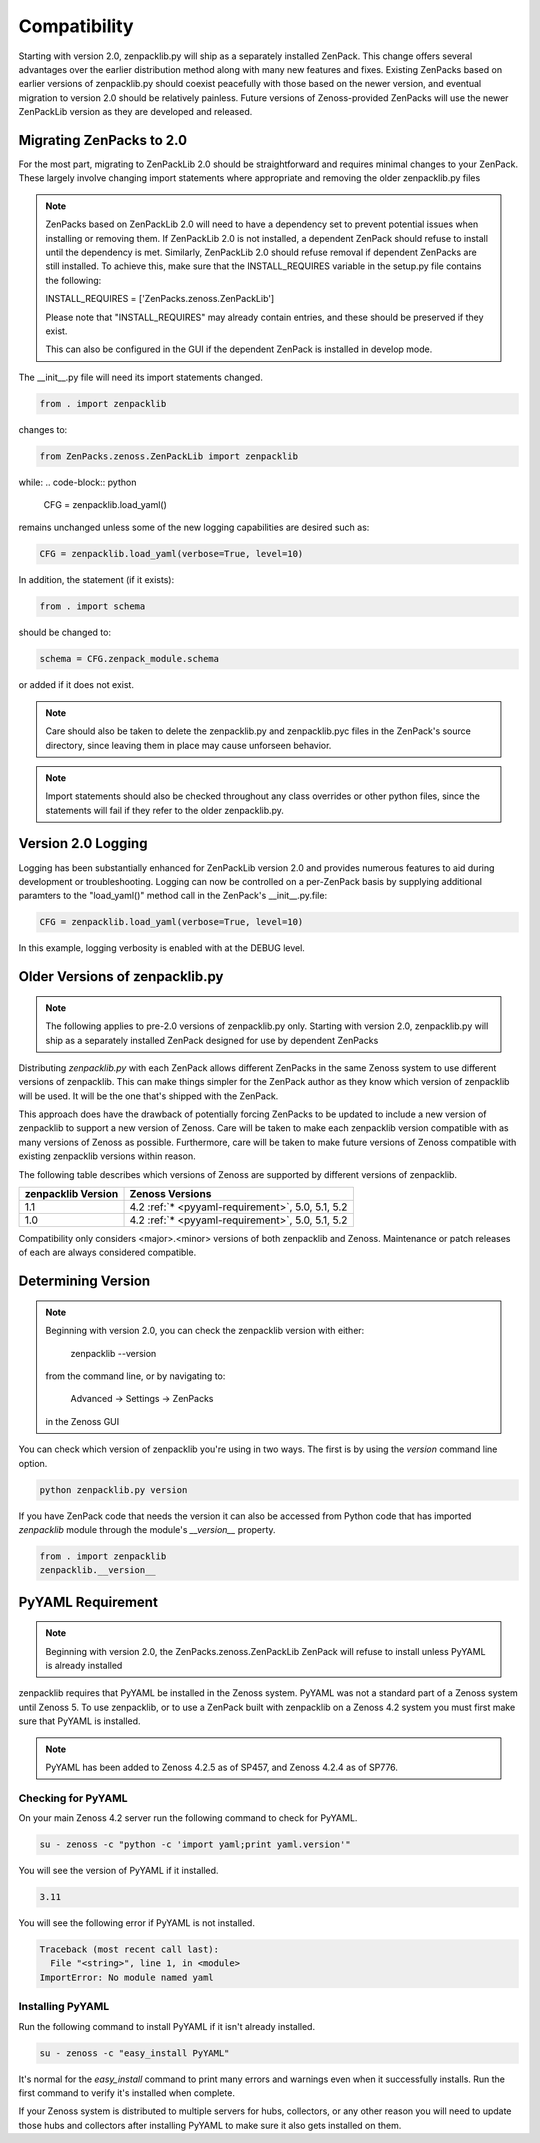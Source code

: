 .. _compatibility:

#############
Compatibility
#############

Starting with version 2.0, zenpacklib.py will ship as a separately installed ZenPack.
This change offers several advantages over the earlier distribution method along with 
many new features and fixes.  Existing ZenPacks based on earlier versions of zenpacklib.py
should coexist peacefully with those based on the newer version, and eventual migration to
version 2.0 should be relatively painless.  Future versions of Zenoss-provided ZenPacks will
use the newer ZenPackLib version as they are developed and released.

*************************
Migrating ZenPacks to 2.0
*************************

For the most part, migrating to ZenPackLib 2.0 should be straightforward and requires minimal changes
to your ZenPack.  These largely involve changing import statements where appropriate and removing the
older zenpacklib.py files

.. note::

   ZenPacks based on ZenPackLib 2.0 will need to have a dependency set to prevent potential issues when 
   installing or removing them.  If ZenPackLib 2.0 is not installed, a dependent ZenPack should refuse to
   install until the dependency is met.  Similarly, ZenPackLib 2.0 should refuse removal if dependent ZenPacks
   are still installed.  To achieve this, make sure that the INSTALL_REQUIRES variable in the setup.py file 
   contains the following:
   
   INSTALL_REQUIRES = ['ZenPacks.zenoss.ZenPackLib']
   
   Please note that "INSTALL_REQUIRES" may already contain entries, and these should be preserved if they exist.
   
   This can also be configured in the GUI if the dependent ZenPack is installed in develop mode.


The __init__.py file will need its import statements changed.

.. code-block:: python

   from . import zenpacklib

changes to:

.. code-block:: python

   from ZenPacks.zenoss.ZenPackLib import zenpacklib

while:
.. code-block:: python

   CFG = zenpacklib.load_yaml()

remains unchanged unless some of the new logging capabilities are desired such as:

.. code-block:: python

   CFG = zenpacklib.load_yaml(verbose=True, level=10)


In addition, the statement (if it exists):

.. code-block:: python

   from . import schema 

should be changed to:

.. code-block:: python

   schema = CFG.zenpack_module.schema

or added if it does not exist.

.. note::

   Care should also be taken to delete the zenpacklib.py and zenpacklib.pyc files in 
   the ZenPack's source directory, since leaving them in place may cause unforseen behavior.

.. note::

   Import statements should also be checked throughout any class overrides or 
   other python files, since the statements will fail if they refer to the older zenpacklib.py.


.. _new-logging:

*******************
Version 2.0 Logging
*******************

Logging has been substantially enhanced for ZenPackLib version 2.0 and provides numerous
features to aid during development or troubleshooting.  Logging can now be controlled on 
a per-ZenPack basis by supplying additional paramters to the "load_yaml()" method call 
in the ZenPack's __init__.py.file:

.. code-block:: python

   CFG = zenpacklib.load_yaml(verbose=True, level=10)

In this example, logging verbosity is enabled with at the DEBUG level.


.. _older-versions:

*******************************
Older Versions of zenpacklib.py
*******************************

.. note::

    The following applies to pre-2.0 versions of zenpacklib.py only.  
    Starting with version 2.0, zenpacklib.py will ship as a separately installed 
    ZenPack designed for use by dependent ZenPacks

Distributing `zenpacklib.py` with each ZenPack allows different ZenPacks in
the same Zenoss system to use different versions of zenpacklib. This can make
things simpler for the ZenPack author as they know which version of zenpacklib
will be used. It will be the one that's shipped with the ZenPack.

This approach does have the drawback of potentially forcing ZenPacks to be
updated to include a new version of zenpacklib to support a new version of
Zenoss. Care will be taken to make each zenpacklib version compatible with as
many versions of Zenoss as possible. Furthermore, care will be taken to make
future versions of Zenoss compatible with existing zenpacklib versions within
reason.

The following table describes which versions of Zenoss are supported by
different versions of zenpacklib.

==================  ======================================
zenpacklib Version  Zenoss Versions
==================  ======================================
1.1                 4.2 :ref:`* <pyyaml-requirement>`, 5.0, 5.1, 5.2
1.0                 4.2 :ref:`* <pyyaml-requirement>`, 5.0, 5.1, 5.2
==================  ======================================

Compatibility only considers <major>.<minor> versions of both zenpacklib and
Zenoss. Maintenance or patch releases of each are always considered compatible.


.. _determining-version:

*******************
Determining Version
*******************

.. note::

    Beginning with version 2.0, you can check the zenpacklib version with either:
    
      zenpacklib --version
    
    from the command line, or by navigating to: 
      
      Advanced -> Settings -> ZenPacks 
    
    in the Zenoss GUI

You can check which version of zenpacklib you're using in two ways. The first is
by using the *version* command line option.

.. code-block:: bash

    python zenpacklib.py version

If you have ZenPack code that needs the version it can also be accessed from
Python code that has imported *zenpacklib* module through the module's
*__version__* property.

.. code-block:: python

    from . import zenpacklib
    zenpacklib.__version__


.. _pyyaml-requirement:

******************
PyYAML Requirement
******************
.. note::

    Beginning with version 2.0, the ZenPacks.zenoss.ZenPackLib ZenPack will refuse
    to install unless PyYAML is already installed

zenpacklib requires that PyYAML be installed in the Zenoss system. PyYAML was
not a standard part of a Zenoss system until Zenoss 5. To use zenpacklib, or to
use a ZenPack built with zenpacklib on a Zenoss 4.2 system you must first make
sure that PyYAML is installed.

.. note::

   PyYAML has been added to Zenoss 4.2.5 as of SP457, and Zenoss 4.2.4 as of
   SP776.

Checking for PyYAML
-------------------

On your main Zenoss 4.2 server run the following command to check for PyYAML.

.. code-block:: bash

    su - zenoss -c "python -c 'import yaml;print yaml.version'"

You will see the version of PyYAML if it installed.

.. code-block:: text

    3.11

You will see the following error if PyYAML is not installed.

.. code-block:: text

    Traceback (most recent call last):
      File "<string>", line 1, in <module>
    ImportError: No module named yaml

Installing PyYAML
-----------------

Run the following command to install PyYAML if it isn't already installed.

.. code-block:: bash

    su - zenoss -c "easy_install PyYAML"

It's normal for the *easy_install* command to print many errors and warnings
even when it successfully installs. Run the first command to verify it's
installed when complete.

If your Zenoss system is distributed to multiple servers for hubs, collectors,
or any other reason you will need to update those hubs and collectors after
installing PyYAML to make sure it also gets installed on them.
